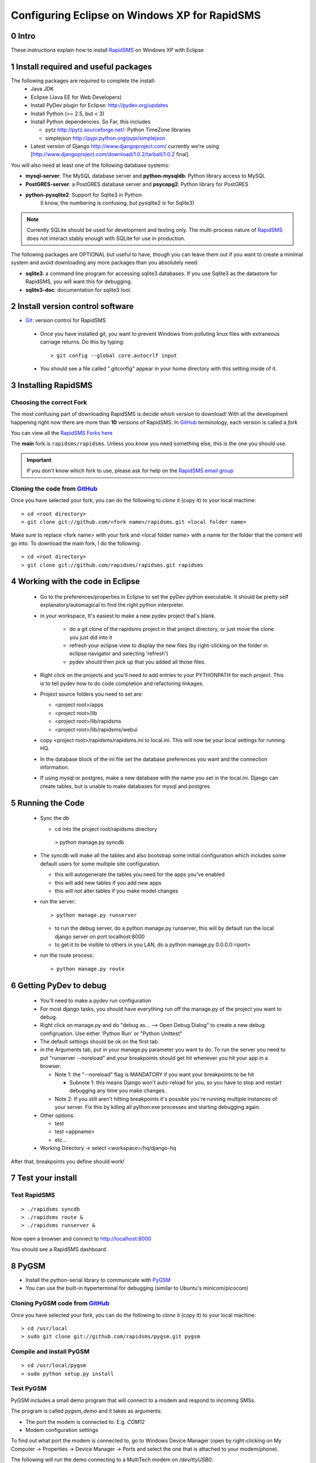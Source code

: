 .. _PyGSM: http://github.com/rapidsms/pygsm/tree/master
.. _synaptic: https://help.ubuntu.com/community/SynapticHowto
.. _apt: http://www.debian.org/doc/manuals/apt-howto/ch-apt-get.en.html
.. _RapidSMS: http://www.rapidsms.org
.. _Get Ubuntu: http://www.ubuntu.com/getubuntu 
.. _Ubuntu: http://www.ubuntu.com
.. _GitHub: http://github.com
.. _RapidSMS email group: http://groups.google.com/group/rapidsms
.. _Git: http://github.com/guides/using-git-and-github-for-the-windows-for-newbies

Configuring Eclipse on Windows XP for RapidSMS
===============================================

0 Intro
-------

These instructions explain how to install RapidSMS_ on Windows XP with Eclipse

1 Install required and useful packages
--------------------------------------
The following packages are required to complete the install:
 * Java JDK
 * Eclipse (Java EE for Web Developers)
 * Install PyDev plugin for Eclipse: http://pydev.org/updates
 * Install Python (>= 2.5, but < 3)
 * Install Python dependencies. So Far, this includes

   * pytz http://pytz.sourceforge.net/: Python TimeZone libraries
   * simplejson http://pypi.python.org/pypi/simplejson

 * Latest version of Django http://www.djangoproject.com/ currently we're using [http://www.djangoproject.com/download/1.0.2/tarball/1.0.2 final].   

You will also need at least one of the following database systems:

* **mysql-server**: The MySQL database server and **python-mysqldb**: Python library access to MySQL
* **PostGRES-server**: a PostGRES database server and **psycopg2**: Python library for PostGRES
* **python-pysqlite2**: Support for Sqlite3 in Python 
    (I know, the numbering is confusing, but pysqlite2 *is* for Sqlite3) 

.. NOTE::
   Currently SQLite should be used for development and
   testing only. The multi-process nature of RapidSMS_
   does not interact stably enough with SQLite for use
   in production.
       
The following packages are OPTIONAL but useful to have, though you can leave them out if you want to create a minimal system and avoid downloading any more packages than you absolutely need:

* **sqlite3**: a command line program for accessing sqlite3 databases. If you use Sqlite3 as the datastore for RapidSMS, you will want this for debugging.
* **sqlite3-doc**: documentation for sqlite3 tool.

2 Install version control software
--------------------------------------
* Git_: version control for RapidSMS

 * Once you have installed git, you want to prevent Windows from polluting linux files with extraneous carriage returns. Do this by typing::
   
    > git config --global core.autocrlf input
      
 * You should see a file called ".gitconfig" appear in your home directory with this setting inside of it.

3 Installing RapidSMS
----------------------------------

Choosing the correct Fork
+++++++++++++++++++++++++
The most confusing part of downloading RapidSMS is decide *which version* to download! With all the development happening right now there are more than **10** versions of RapidSMS. In GitHub_ terminology, each version is called a *fork*

.. _RapidSMS Forks: http://github.com/unicefinnovation/rapidsms/network/members
__ `RapidSMS Forks`_

You can view all the `RapidSMS Forks here`__

The **main** fork is ``rapidsms/rapidsms``. Unless you *know* you need something else, this is the one you should use.

.. IMPORTANT:: If you don't know which fork to use, please ask for help on the `RapidSMS email group`_

Cloning the code from GitHub_
+++++++++++++++++++++++++++++
Once you have selected your fork, you can do the following to *clone* it (copy it) to your local machine::

    > cd <root directory>
    > git clone git://github.com/<fork name>/rapidsms.git <local folder name>

Make sure to replace <fork name> with your fork and <local folder name> with a name for the folder that the content will go into. To download the main fork, I do the following::

    > cd <root directory>
    > git clone git://github.com/rapidsms/rapidsms.git rapidsms


4 Working with the code in Eclipse
----------------------------------

 * Go to the preferences/properties in Eclipse to set the pyDev python executable.  It should be pretty self explanatory/automagical to find the right python interpreter.
 * in your workspace, It's easiest to make a new pydev project that's blank.

    * do a git clone of the rapidsms project in that project directory, or just move the clone you just did into it
    * refresh your eclipse view to display the new files (by right-clicking on the folder in eclipse navigator and selecting 'refresh')
    * pydev should then pick up that you added all those files.

 * Right click on the projects and you'll need to add entries to your PYTHONPATH for each project.  This is to tell pydev how to do code completion and refactoring linkages.
 * Project source folders you need to set are:

   * <project root>/apps
   * <project root>/lib
   * <project root>/lib/rapidsms
   * <project root>/lib/rapidsms/webui   
     
 * copy <project root>/rapidsms/rapidsms.ini to local.ini.  This will now be your local settings for running HQ.  
 * In the database block of the ini file set the database preferences you want and the connection information.  
 * If using mysql or postgres, make a new database with the name you set in the local.ini.  Django can create tables, but is unable to make databases for mysql and postgres.

5 Running the Code
----------------------------------
 * Sync the db

   * cd into the project root/rapidsms directory

    > python manage.py syncdb

 * The syncdb will make all the tables and also bootstrap some initial configuration which includes some default users for some multiple site configuration.

   * this will autogenerate the tables you need for the apps you've enabled
   * this will add new tables if you add new apps
   * this will *not* alter tables if you make model changes

 * run the server::

    > python manage.py runserver

   * to run the debug server, do a python manage.py runserver, this will by default run the local django server on port localhost:8000
   * to get it to be visible to others in you LAN, do a python manage.py 0.0.0.0:<port>

 * run the route process::

    > python manage.py route

6 Getting PyDev to debug
--------------------------------------------

 * You'll need to make a pydev run configuration
 * For most django tasks, you should have everything run off the manage.py of the project you want to debug.
 * Right click on manage.py and do "debug as... --> Open Debug Dialog" to create a new debug configruation. Use either 'Python Run' or "Python Unittest"
 * The default settings should be ok on the first tab.
 * in the Arguments tab, put in your manage.py parameter you want to do.  To run the server you need to put "runserver --noreload" and your breakpoints should get hit whenever you hit your app in a browser.  

   * Note 1: the "--noreload" flag is MANDATORY if you want your breakpoints to be hit

     * Subnote 1: this means Django won't auto-reload for you, so you have to stop and restart debugging any time you make changes.

   * Note 2:  If you still aren't hitting breakpoints it's possible you're running multiple instances of your server.  Fix this by killing all python.exe processes and starting debugging again.
 * Other options:

   * test
   * test <appname>
   * etc...
     
 * Working Directory -> select <workspace>/hq/django-hq 

After that, breakpoints you define should work!


7 Test your install
-------------------

Test RapidSMS
+++++++++++++
::

    > ./rapidsms syncdb
    > ./rapidsms route &
    > ./rapidsms runserver &

Now open a browser and connect to http://localhost:8000

You should see a RapidSMS dashboard.

8 PyGSM
-------------------

* Install the python-serial library to communicate with PyGSM_
* You can use the built-in hyperterminal for debugging (similar to Ubuntu's minicom/picocom)

Cloning PyGSM code from GitHub_
++++++++++++++++++++++++++++++++
Once you have selected your fork, you can do the following to *clone* it (copy it) to your local machine::

    > cd /usr/local
    > sudo git clone git://github.com/rapidsms/pygsm.git pygsm
    
Compile and install PyGSM
++++++++++++++++++++++++++++

::

    > cd /usr/local/pygsm
    > sudo python setup.py install
    
Test PyGSM
++++++++++

PyGSM includes a small demo program that will connect to a modem and respond to incoming SMSs.

The program is called `pygsm_demo` and it takes as arguments:

* The port the modem is connected to. E.g. `COM12`
* Modem configuration settings

To find out what port the modem is connected to, go to Windows Device Manager (open by right-clicking on My Computer -> Properties -> Device Manager -> Ports and select the one that is attached to your modem/phone).

The following will run the demo connecting to a MultiTech modem on `/dev/ttyUSB0`::

    > pygsm_demo COM12 baudrate=115200 rtscts=1

While running, the demo will show all the commands it is sending the modem. Output will look something like::

    pyGSM Demo App
      Port: /dev/ttyUSB0
      Config: {'baudrate': '115200', 'rtscts': '1'}

    Connecting to GSM Modem...
       debug Booting
       debug Connecting
       write 'ATE0\r'
        read '\r\n'
        read 'OK\r\n'
       write 'AT+CMEE=1\r'
        read '\r\n'
        read 'OK\r\n'
       write 'AT+WIND=0\r'
        read '\r\n'
        read 'OK\r\n'
       write 'AT+CSMS=1\r'
        read '\r\n'
        read '+CSMS: 1,1,1\r\n'
        read '\r\n'
        read 'OK\r\n'
       write 'AT+CMGF=0\r'
        read '\r\n'
        read 'OK\r\n'
       write 'AT+CNMI=2,2,0,0,0\r'
        read '\r\n'
        read 'OK\r\n'
       write 'AT+CMGL=0\r'
        read '\r\n'
        read 'OK\r\n'
    Waiting for incoming messages...
       write 'AT\r'
        read '\r\n'
        read 'OK\r\n'
       write 'AT+CMGL=0\r'
        read '\r\n'
        read 'OK\r\n'

